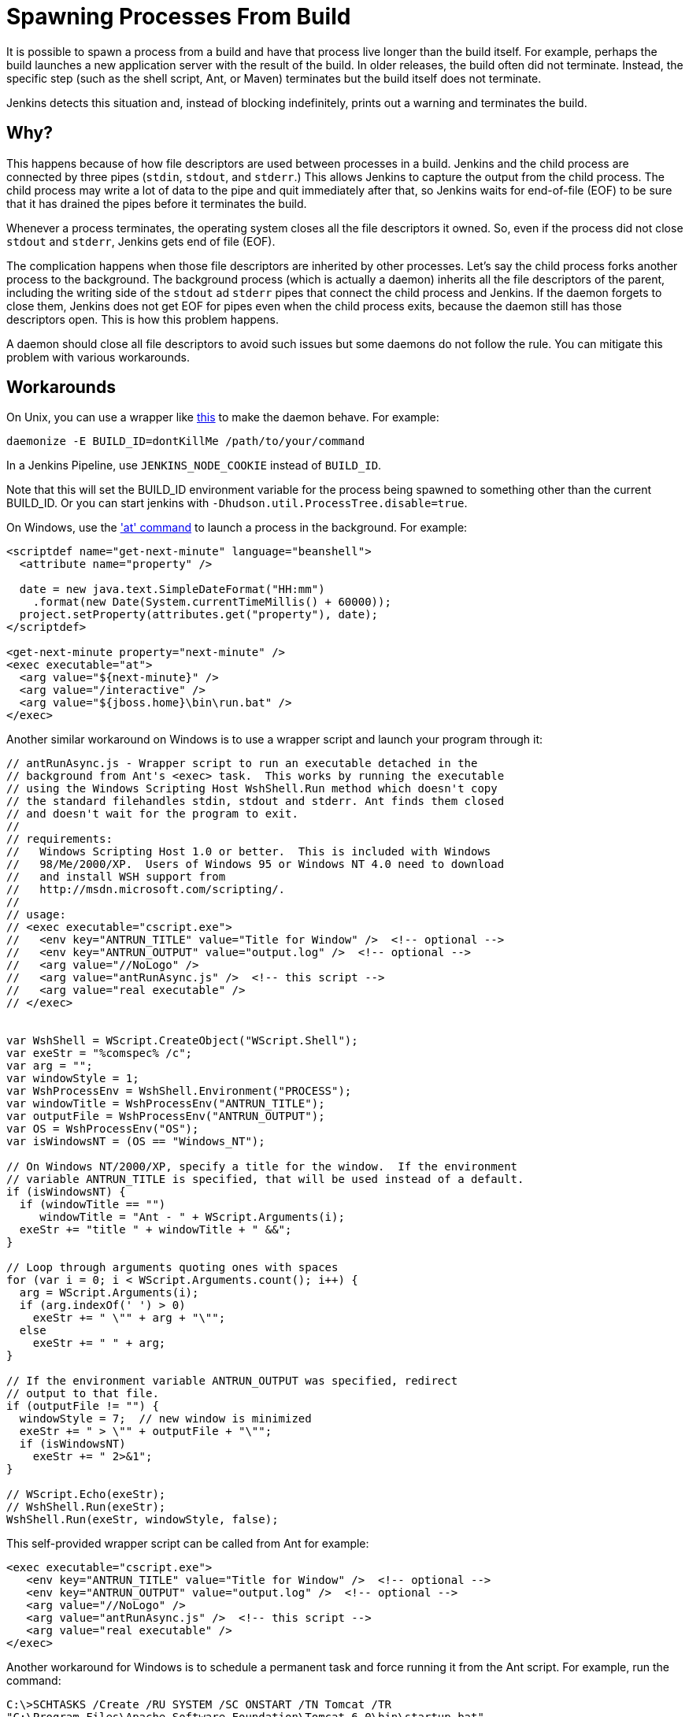 


= Spawning Processes From Build

It is possible to spawn a process from a build and have that process live longer than the build itself.
For example, perhaps the build launches a new application server with the result of the build.
In older releases, the build often did not terminate.
Instead, the specific step (such as the shell script, Ant, or Maven) terminates
but the build itself does not terminate.

Jenkins detects this situation and, instead of blocking indefinitely,  prints out a warning and terminates the build.

 
== Why?

This happens because of how file descriptors are used between processes in a build.
Jenkins and the child process are connected by three pipes (`stdin`, `stdout`, and `stderr`.)
This allows Jenkins to capture the output from the child process.
The child process may write a lot of data to the pipe and quit immediately after that, so Jenkins waits for end-of-file (EOF) to be sure that it has drained the pipes before it terminates the build. 

Whenever a process terminates, the operating system closes all the file descriptors it owned. So, even if the process did not close `stdout` and `stderr`, Jenkins gets end of file (EOF).

The complication happens when those file descriptors are inherited by other processes.
Let's say the child process forks another process to the background.
The background process (which is actually a daemon) inherits all the file descriptors of the parent, including the writing side of the `stdout` ad `stderr` pipes that connect the child process and Jenkins.
If the daemon forgets to close them, Jenkins does not get EOF for pipes even when the child process exits, because the daemon still has those descriptors open.
This is how this problem happens.

A daemon should close all file descriptors to avoid such issues but some daemons do not follow the rule.
You can mitigate this problem with various workarounds.

== Workarounds

On Unix, you can use a wrapper like http://www.clapper.org/software/daemonize/[this] to make the daemon behave.
For example:

[source,daemon]
----
daemonize -E BUILD_ID=dontKillMe /path/to/your/command
----

In a Jenkins Pipeline, use `+JENKINS_NODE_COOKIE+` instead of `+BUILD_ID+`.

Note that this will set the BUILD_ID environment variable for the process being spawned to something other than the current BUILD_ID.
Or you can start jenkins with `-Dhudson.util.ProcessTree.disable=true`.

On Windows, use the http://www.microsoft.com/resources/documentation/windows/xp/all/proddocs/en-us/ntcmds.mspx?mfr=true['at' command] to launch a process in the background.
For example:

[source]
----
<scriptdef name="get-next-minute" language="beanshell">
  <attribute name="property" />

  date = new java.text.SimpleDateFormat("HH:mm")
    .format(new Date(System.currentTimeMillis() + 60000));
  project.setProperty(attributes.get("property"), date);
</scriptdef>

<get-next-minute property="next-minute" />
<exec executable="at">
  <arg value="${next-minute}" />
  <arg value="/interactive" />
  <arg value="${jboss.home}\bin\run.bat" />
</exec>
----

Another similar workaround on Windows is to use a wrapper script and launch your program through it:

[source]
----
// antRunAsync.js - Wrapper script to run an executable detached in the 
// background from Ant's <exec> task.  This works by running the executable
// using the Windows Scripting Host WshShell.Run method which doesn't copy
// the standard filehandles stdin, stdout and stderr. Ant finds them closed
// and doesn't wait for the program to exit.
//
// requirements:
//   Windows Scripting Host 1.0 or better.  This is included with Windows 
//   98/Me/2000/XP.  Users of Windows 95 or Windows NT 4.0 need to download
//   and install WSH support from 
//   http://msdn.microsoft.com/scripting/.
//
// usage:
// <exec executable="cscript.exe">
//   <env key="ANTRUN_TITLE" value="Title for Window" />  <!-- optional -->
//   <env key="ANTRUN_OUTPUT" value="output.log" />  <!-- optional -->
//   <arg value="//NoLogo" />
//   <arg value="antRunAsync.js" />  <!-- this script -->
//   <arg value="real executable" />
// </exec>


var WshShell = WScript.CreateObject("WScript.Shell");
var exeStr = "%comspec% /c";
var arg = "";
var windowStyle = 1;
var WshProcessEnv = WshShell.Environment("PROCESS");
var windowTitle = WshProcessEnv("ANTRUN_TITLE");
var outputFile = WshProcessEnv("ANTRUN_OUTPUT");
var OS = WshProcessEnv("OS");
var isWindowsNT = (OS == "Windows_NT");

// On Windows NT/2000/XP, specify a title for the window.  If the environment
// variable ANTRUN_TITLE is specified, that will be used instead of a default.
if (isWindowsNT) {
  if (windowTitle == "")
     windowTitle = "Ant - " + WScript.Arguments(i);
  exeStr += "title " + windowTitle + " &&";
}

// Loop through arguments quoting ones with spaces
for (var i = 0; i < WScript.Arguments.count(); i++) {
  arg = WScript.Arguments(i);
  if (arg.indexOf(' ') > 0)
    exeStr += " \"" + arg + "\"";
  else
    exeStr += " " + arg;
}

// If the environment variable ANTRUN_OUTPUT was specified, redirect
// output to that file.
if (outputFile != "") {
  windowStyle = 7;  // new window is minimized
  exeStr += " > \"" + outputFile + "\"";
  if (isWindowsNT)
    exeStr += " 2>&1";
}

// WScript.Echo(exeStr);
// WshShell.Run(exeStr);
WshShell.Run(exeStr, windowStyle, false);
----

This self-provided wrapper script can be called from Ant for example:

[source]
----
<exec executable="cscript.exe">
   <env key="ANTRUN_TITLE" value="Title for Window" />  <!-- optional -->
   <env key="ANTRUN_OUTPUT" value="output.log" />  <!-- optional -->
   <arg value="//NoLogo" />
   <arg value="antRunAsync.js" />  <!-- this script -->
   <arg value="real executable" />
</exec>
----

Another workaround for Windows is to schedule a permanent task and force running it from the Ant script.
For example, run the command:

[source]
----
C:\>SCHTASKS /Create /RU SYSTEM /SC ONSTART /TN Tomcat /TR 
"C:\Program Files\Apache Software Foundation\Tomcat 6.0\bin\startup.bat"
----

Note, that `ONSTART` can be replaced with `ONCE` if you do not want to keep Tomcat running.
Add the following code to your Ant script:

[source]
----
<exec executable="SCHTASKS">
    <arg value="/Run"/>
    <arg value="/TN"/>
    <arg value="Tomcat"/>
</exec>
----
